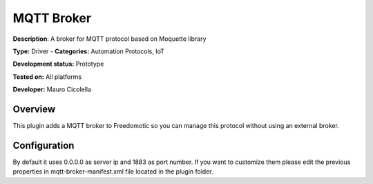 
MQTT Broker
===========

**Description**: A broker for MQTT protocol based on Moquette library

**Type:** Driver  - **Categories:** Automation Protocols, IoT

**Development status:** Prototype

**Tested on:** All platforms

**Developer:** Mauro Cicolella

Overview
--------
This plugin adds a MQTT broker to Freedomotic so you can manage this protocol without using an external broker.

Configuration
-------------
By default it uses 0.0.0.0 as server ip and 1883 as port number. If you want to customize them please edit the previous properties in mqtt-broker-manifest.xml file located in the plugin folder.
